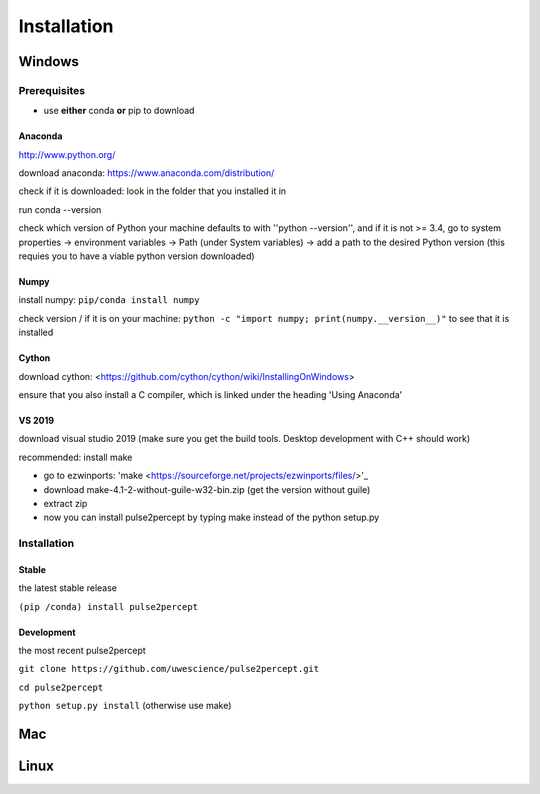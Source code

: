 Installation
============

*******
Windows
*******

Prerequisites
#################
* use **either** conda **or** pip to download

Anaconda
*********************
http://www.python.org/

download anaconda: https://www.anaconda.com/distribution/

check if it is downloaded: look in the folder that you installed it in

run conda --version

check which version of Python your machine defaults to with ''python --version'', and if it is not >= 3.4, go to system properties -> environment variables -> Path (under System variables) -> add a path to the desired Python version (this requies you to have a viable python version downloaded)

Numpy
*********************
install numpy: ``pip/conda install numpy``

check version / if it is on your machine: ``python -c "import numpy; print(numpy.__version__)"`` to see that it is installed

Cython
*********************
download cython: <https://github.com/cython/cython/wiki/InstallingOnWindows>
 
ensure that you also install a C compiler, which is linked under the heading 'Using Anaconda'

VS 2019
*********************
download visual studio 2019 (make sure you get the build tools. Desktop development with C++ should work)

recommended: install make

* go to ezwinports: 'make <https://sourceforge.net/projects/ezwinports/files/>'_

* download make-4.1-2-without-guile-w32-bin.zip (get the version without guile)

* extract zip

* now you can install pulse2percept by typing make instead of the python setup.py

Installation
############

Stable
*********************
the latest stable release

``(pip /conda) install pulse2percept``

Development
*********************
the most recent pulse2percept

``git clone https://github.com/uwescience/pulse2percept.git``

``cd pulse2percept``

``python setup.py install`` (otherwise use make)

***
Mac
***

*****
Linux
*****
